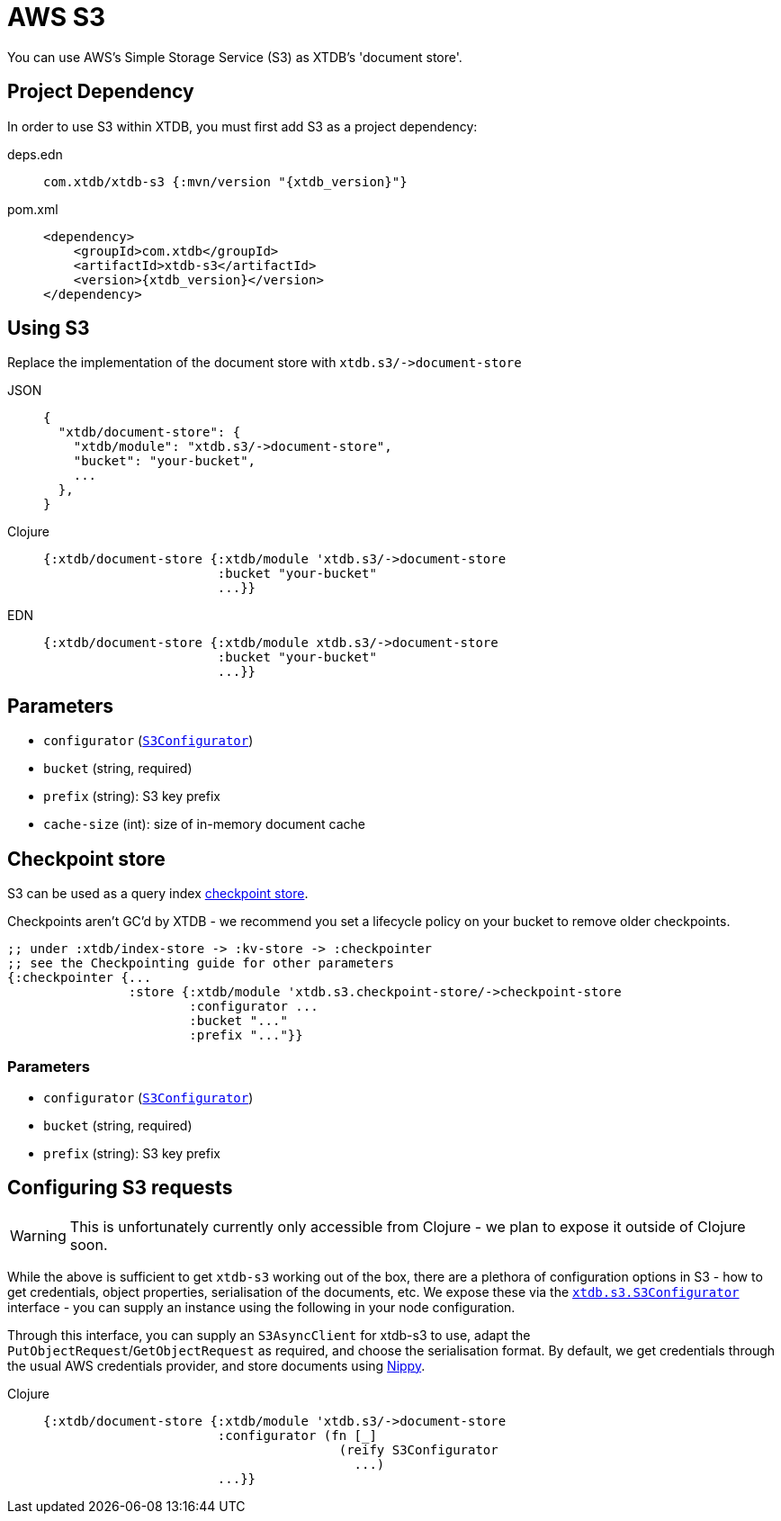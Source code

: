 = AWS S3
:page-aliases: 1.20.0@reference::s3.adoc

You can use AWS's Simple Storage Service (S3) as XTDB's 'document store'.

== Project Dependency

In order to use S3 within XTDB, you must first add S3 as a project dependency:

[tabs]
====
deps.edn::
+
[source,clojure, subs=attributes+]
----
com.xtdb/xtdb-s3 {:mvn/version "{xtdb_version}"}
----

pom.xml::
+
[source,xml, subs=attributes+]
----
<dependency>
    <groupId>com.xtdb</groupId>
    <artifactId>xtdb-s3</artifactId>
    <version>{xtdb_version}</version>
</dependency>
----
====

== Using S3

Replace the implementation of the document store with `+xtdb.s3/->document-store+`

[tabs]
====
JSON::
+
[source,json]
----
{
  "xtdb/document-store": {
    "xtdb/module": "xtdb.s3/->document-store",
    "bucket": "your-bucket",
    ...
  },
}
----

Clojure::
+
[source,clojure]
----
{:xtdb/document-store {:xtdb/module 'xtdb.s3/->document-store
                       :bucket "your-bucket"
                       ...}}
----

EDN::
+
[source,clojure]
----
{:xtdb/document-store {:xtdb/module xtdb.s3/->document-store
                       :bucket "your-bucket"
                       ...}}
----
====

== Parameters

* `configurator` (xref:#configurator[`S3Configurator`])
* `bucket` (string, required)
* `prefix` (string): S3 key prefix
* `cache-size` (int): size of in-memory document cache

[#checkpoint-store]
== Checkpoint store

S3 can be used as a query index xref:administration::checkpointing.adoc[checkpoint store].

Checkpoints aren't GC'd by XTDB - we recommend you set a lifecycle policy on your bucket to remove older checkpoints.

[source,clojure]
----
;; under :xtdb/index-store -> :kv-store -> :checkpointer
;; see the Checkpointing guide for other parameters
{:checkpointer {...
                :store {:xtdb/module 'xtdb.s3.checkpoint-store/->checkpoint-store
                        :configurator ...
                        :bucket "..."
                        :prefix "..."}}
----

=== Parameters

* `configurator` (xref:#configurator[`S3Configurator`])
* `bucket` (string, required)
* `prefix` (string): S3 key prefix

[#configurator]
== Configuring S3 requests

WARNING: This is unfortunately currently only accessible from Clojure - we plan to expose it outside of Clojure soon.

While the above is sufficient to get `xtdb-s3` working out of the box, there are a plethora of configuration options in S3 - how to get credentials, object properties, serialisation of the documents, etc.
We expose these via the https://github.com/xtdb/xtdb/blob/main/modules/s3/src/xtdb/s3/S3Configurator.java[`xtdb.s3.S3Configurator`] interface - you can supply an instance using the following in your node configuration.

Through this interface, you can supply an `S3AsyncClient` for xtdb-s3 to use, adapt the `PutObjectRequest`/`GetObjectRequest` as required, and choose the serialisation format.
By default, we get credentials through the usual AWS credentials provider, and store documents using https://github.com/ptaoussanis/nippy[Nippy].

[tabs]
====
Clojure::
+
[source,clojure]
----
{:xtdb/document-store {:xtdb/module 'xtdb.s3/->document-store
                       :configurator (fn [_]
                                       (reify S3Configurator
                                         ...)
                       ...}}
----
====
